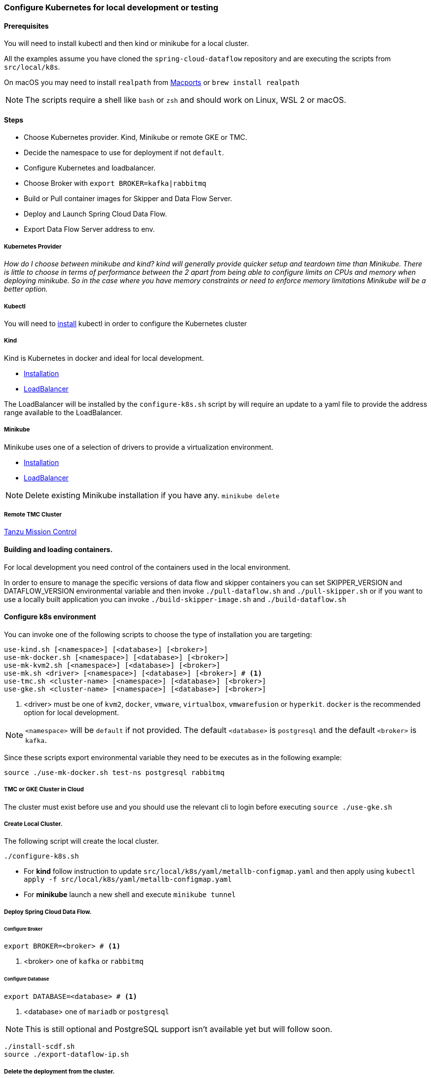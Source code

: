 [[local-k8s-development]]

=== Configure Kubernetes for local development or testing

==== Prerequisites

You will need to install kubectl and then kind or minikube for a local cluster.

All the examples assume you have cloned the `spring-cloud-dataflow` repository and are executing the scripts from `src/local/k8s`.

On macOS you may need to install `realpath` from link:https://ports.macports.org/port/realpath/[Macports] or `brew install realpath`

NOTE: The scripts require a shell like `bash` or `zsh` and should work on Linux, WSL 2 or macOS.

==== Steps
* Choose Kubernetes provider. Kind, Minikube or remote GKE or TMC.
* Decide the namespace to use for deployment if not `default`.
* Configure Kubernetes and loadbalancer.
* Choose Broker with `export BROKER=kafka|rabbitmq`
* Build or Pull container images for Skipper and Data Flow Server.
* Deploy and Launch Spring Cloud Data Flow.
* Export Data Flow Server address to env.

===== Kubernetes Provider

_How do I choose between minikube and kind? kind will generally provide quicker setup and teardown time than Minikube. There is little to choose in terms of performance between the 2 apart from being able to configure limits on CPUs and memory when deploying minikube. So in the case where you have memory constraints or need to enforce memory limitations Minikube will be a better option._

===== Kubectl

You will need to link:https://kubernetes.io/docs/tasks/tools/[install] kubectl in order to configure the Kubernetes cluster

===== Kind

Kind is Kubernetes in docker and ideal for local development.

* link:https://kind.sigs.k8s.io/docs/user/quick-start/[Installation]
* link:https://kind.sigs.k8s.io/docs/user/loadbalancer/[LoadBalancer]

The LoadBalancer will be installed by the `configure-k8s.sh` script by will require an update to a yaml file to provide the address range available to the LoadBalancer.

===== Minikube

Minikube uses one of a selection of drivers to provide a virtualization environment.

* link:https://minikube.sigs.k8s.io/docs/start/[Installation]
* link:https://minikube.sigs.k8s.io/docs/start/#loadbalancer-deployments[LoadBalancer]

NOTE: Delete existing Minikube installation if you have any. `minikube delete`

===== Remote TMC Cluster

link:https://tanzu.vmware.com/mission-control[Tanzu Mission Control]

==== Building and loading containers.

For local development you need control of the containers used in the local environment.

In order to ensure to manage the specific versions of data flow and skipper containers you can set SKIPPER_VERSION and DATAFLOW_VERSION environmental variable and then invoke `./pull-dataflow.sh` and `./pull-skipper.sh` or if you want to use a locally built application you can invoke `./build-skipper-image.sh` and `./build-dataflow.sh`

==== Configure k8s environment

You can invoke one of the following scripts to choose the type of installation you are targeting:

[source,shell]
----
use-kind.sh [<namespace>] [<database>] [<broker>]
use-mk-docker.sh [<namespace>] [<database>] [<broker>]
use-mk-kvm2.sh [<namespace>] [<database>] [<broker>]
use-mk.sh <driver> [<namespace>] [<database>] [<broker>] # <1>
use-tmc.sh <cluster-name> [<namespace>] [<database>] [<broker>]
use-gke.sh <cluster-name> [<namespace>] [<database>] [<broker>]
----
<1> <driver> must be one of `kvm2`, `docker`, `vmware`, `virtualbox`, `vmwarefusion` or `hyperkit`. `docker` is the recommended option for local development.

NOTE: `<namespace>` will be `default` if not provided. The default `<database>` is `postgresql` and the default `<broker>` is `kafka`.

Since these scripts export environmental variable they need to be executes as in the following example:

[source,shell]
....
source ./use-mk-docker.sh test-ns postgresql rabbitmq
....

===== TMC or GKE Cluster in Cloud

The cluster must exist before use and you should use the relevant cli to login before executing `source ./use-gke.sh`

===== Create Local Cluster.

The following script will create the local cluster.

[source,shell]
....
./configure-k8s.sh
....

* For *kind* follow instruction to update `src/local/k8s/yaml/metallb-configmap.yaml` and then apply using `kubectl apply -f src/local/k8s/yaml/metallb-configmap.yaml`

* For *minikube* launch a new shell and execute `minikube tunnel`

===== Deploy Spring Cloud Data Flow.

====== Configure Broker
[source,shell]
....
export BROKER=<broker> # <1>
....
<1> <broker> one of `kafka` or `rabbitmq`

====== Configure Database

[source,shell]
....
export DATABASE=<database> # <1>
....
<1> <database> one of `mariadb` or `postgresql`

NOTE: This is still optional and PostgreSQL support isn't available yet but will follow soon.

[source,shell]
....
./install-scdf.sh
source ./export-dataflow-ip.sh
....

===== Delete the deployment from the cluster.

[source,shell]
....
./delete-scdf.sh
....

===== Delete the cluster

This script will also delete the TMC cluster if you have configured one.

[source,shell]
....
./destroy-k8s.sh
....

==== Utilities
The following list of utilities may prove useful.

[cols="2m,8"]
|===
|Name | Description

| link:https://k9scli.io/[k9s] | k9s is a text based monitor to explore the Kubernetes cluster.
| link:https://github.com/boz/kail[kail] | Extra and tail the logs of various pods based on various naming criteria.
|===

===== `kail`


* Using kail to log activity related to a specific stream.
```shell
kail --label=spring-group-id=<stream-name>
```
* Using kail to log all pods in specific namespace.
```shell
kail --ns=<namespace>
```

==== Scripts

Some of the scripts apply to local containers as well and can be found in `src/local`, the Kubernetes specific scripts are in `src/local/k8s`

[cols="5m,10"]
|===
|Script |Description

| build-app-images.sh | Build all images of Restaurant Sample Stream Apps
| pull-app-images.sh | Pull all images of Restaurant Sample Stream Apps from Docker Hub
| pull-dataflow.sh | Pull dataflow from DockerHub based on `DATAFLOW_VERSION`.
| pull-scdf-pro.sh | Pull Dataflow Pro from Tanzu Network based on `SCDF_PRO_VERSION`.
| pull-skipper.sh | Pull Skipper from DockerHub base on the `SKIPPER_VERSION`.
| build-dataflow-image.sh | Build a docker image from the local repo of Dataflow
| build-scdf-pro-image.sh | Build a docker image from the local repo of Dataflow Pro. Set `USE_PRO=true` in environment to use Dataflow Pro
| build-skipper-image.sh | Build a docker image from the local repo of Skipper.
| configure-k8s.sh | Configure the Kubernetes environment based on your configuration of K8S_DRIVER.
| delete-scdf.sh | Delete all Kubernetes resources create by the deployment.
| destroy-k8s.sh | Delete cluster, kind or minikube.
| export-dataflow-ip.sh | Export the url of the data flow server to `DATAFLOW_IP`
| export-http-url.sh | Export the url of an http source of a specific flow by name to `HTTP_APP_URL`
| install-scdf.sh | Configure and deploy all the containers for Spring Cloud Dataflow
| load-images.sh | Load all container images required by tests into kind or minikube to ensure you have control over what is used.
| load-image.sh | Load a specific container image into local kind or minikube.
| local-k8s-acceptance-tests.sh | Execute acceptance tests against cluster where `DATAFLOW_IP` is pointing.
| register-apps.sh | Register the Task and Stream apps used by the unit tests.
|===

IMPORTANT: Please report any errors with the scripts along with detail information about the relevant environment.
